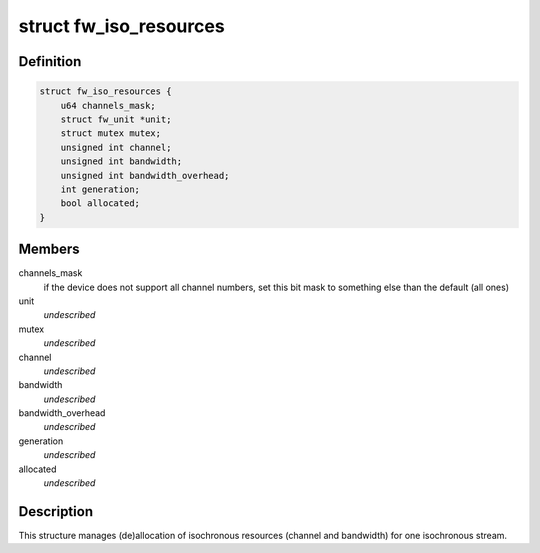 .. -*- coding: utf-8; mode: rst -*-
.. src-file: sound/firewire/iso-resources.h

.. _`fw_iso_resources`:

struct fw_iso_resources
=======================

.. c:type:: struct fw_iso_resources

    manages channel/bandwidth allocation

.. _`fw_iso_resources.definition`:

Definition
----------

.. code-block:: c

    struct fw_iso_resources {
        u64 channels_mask;
        struct fw_unit *unit;
        struct mutex mutex;
        unsigned int channel;
        unsigned int bandwidth;
        unsigned int bandwidth_overhead;
        int generation;
        bool allocated;
    }

.. _`fw_iso_resources.members`:

Members
-------

channels_mask
    if the device does not support all channel numbers, set this
    bit mask to something else than the default (all ones)

unit
    *undescribed*

mutex
    *undescribed*

channel
    *undescribed*

bandwidth
    *undescribed*

bandwidth_overhead
    *undescribed*

generation
    *undescribed*

allocated
    *undescribed*

.. _`fw_iso_resources.description`:

Description
-----------

This structure manages (de)allocation of isochronous resources (channel and
bandwidth) for one isochronous stream.

.. This file was automatic generated / don't edit.

